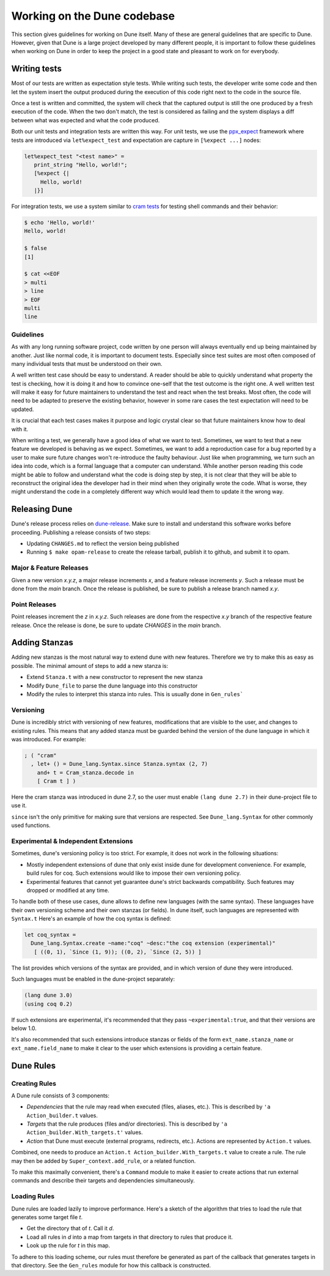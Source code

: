 ****************************
Working on the Dune codebase
****************************

This section gives guidelines for working on Dune itself. Many of these are
general guidelines that are specific to Dune. However, given that Dune is a
large project developed by many different people, it is important to follow
these guidelines when working on Dune in order to keep the project in a good
state and pleasant to work on for everybody.

Writing tests
=============

Most of our tests are written as expectation style tests. While writing such
tests, the developer write some code and then let the system insert the output
produced during the execution of this code right next to the code in the source
file.

Once a test is written and committed, the system will check that the captured
output is still the one produced by a fresh execution of the code. When the two
don't match, the test is considered as failing and the system displays a diff
between what was expected and what the code produced.

Both our unit tests and integration tests are written this way. For unit tests,
we use the ppx_expect_ framework where tests are introduced via
``let%expect_test`` and expectation are capture in ``[%expect ...]`` nodes:

.. code:: ocaml

   let%expect_test "<test name>" =
      print_string "Hello, world!";
      [%expect {|
        Hello, world!
      |}]

For integration tests, we use a system similar to `cram tests
<https://bitheap.org/cram/>`_ for testing shell commands and their behavior:

.. code:: bash

   $ echo 'Hello, world!'
   Hello, world!

   $ false
   [1]

   $ cat <<EOF
   > multi
   > line
   > EOF
   multi
   line

.. _ppx_expect:      https://github.com/janestreet/ppx_expect

Guidelines
----------

As with any long running software project, code written by one person will
always eventually end up being maintained by another. Just like normal code, it
is important to document tests. Especially since test suites are most often
composed of many individual tests that must be understood on their own.

A well written test case should be easy to understand. A reader should be able
to quickly understand what property the test is checking, how it is doing it and
how to convince one-self that the test outcome is the right one. A well written
test will make it easy for future maintainers to understand the test and react
when the test breaks. Most often, the code will need to be adapted to preserve
the existing behavior, however in some rare cases the test expectation will need
to be updated.

It is crucial that each test cases makes it purpose and logic crystal clear so
that future maintainers know how to deal with it.

When writing a test, we generally have a good idea of what we want to test.
Sometimes, we want to test that a new feature we developed is behaving as we
expect. Sometimes, we want to add a reproduction case for a bug reported by a
user to make sure future changes won't re-introduce the faulty behaviour. Just
like when programming, we turn such an idea into code, which is a formal
language that a computer can understand. While another person reading this code
might be able to follow and understand what the code is doing step by step, it
is not clear that they will be able to reconstruct the original idea the
developer had in their mind when they originally wrote the code. What is worse,
they might understand the code in a completely different way which would lead
them to update it the wrong way.

Releasing Dune
==============

Dune's release process relies on dune-release_. Make sure to install and understand
this software works before proceeding. Publishing a release consists of two steps:

* Updating ``CHANGES.md`` to reflect the version being published
* Running ``$ make opam-release`` to create the release tarball, publish it to
  github, and submit it to opam.

Major & Feature Releases
------------------------

Given a new version `x.y.z`, a major release increments `x`, and a feature
release increments `y`.  Such a release must be done from the `main` branch.
Once the release is published, be sure to publish a release branch named `x.y`.

Point Releases
--------------

Point releases increment the `z` in `x.y.z`. Such releases are done from the
respective `x.y` branch of the respective feature release. Once the release is
done, be sure to update `CHANGES` in the `main` branch.

Adding Stanzas
==============

Adding new stanzas is the most natural way to extend dune with new features.
Therefore we try to make this as easy as possible. The minimal amount of steps
to add a new stanza is:

- Extend ``Stanza.t`` with a new constructor to represent the new stanza
- Modify ``Dune_file`` to parse the dune language into this constructor
- Modify the rules  to interpret this stanza into rules. This is usually done in
  ``Gen_rules```

Versioning
----------

Dune is incredibly strict with versioning of new features, modifications that
are visible to the user, and changes to existing rules. This means that any
added stanza must be guarded behind the version of the dune language in which it
was introduced. For example:

.. code:: ocaml

   ; ( "cram"
     , let+ () = Dune_lang.Syntax.since Stanza.syntax (2, 7)
       and+ t = Cram_stanza.decode in
       [ Cram t ] )

Here the cram stanza was introduced in dune 2.7, so the user must enable ``(lang
dune 2.7)`` in their dune-project file to use it.

``since`` isn't the only primitive for making sure that versions are respected.
See ``Dune_lang.Syntax`` for other commonly used functions.

Experimental & Independent Extensions
-------------------------------------

Sometimes, dune's versioning policy is too strict. For example, it does not work
in the following situations:

- Mostly independent extensions of dune that only exist inside dune for
  development convenience. For example, build rules for coq. Such extensions
  would like to impose their own versioning policy.

- Experimental features that cannot yet guarantee dune's strict backwards
  compatibility. Such features may dropped or modified at any time.

To handle both of these use cases, dune allows to define new languages (with the
same syntax). These languages have their own versioning scheme and their own
stanzas (or fields). In dune itself, such languages are represented with
``Syntax.t`` Here's an example of how the coq syntax is defined:

.. code:: ocaml

   let coq_syntax =
     Dune_lang.Syntax.create ~name:"coq" ~desc:"the coq extension (experimental)"
      [ ((0, 1), `Since (1, 9)); ((0, 2), `Since (2, 5)) ]

The list provides which versions of the syntax are provided, and in which
version of dune they were introduced.

Such languages must be enabled in the dune-project separately:

.. code:: scheme

   (lang dune 3.0)
   (using coq 0.2)

If such extensions are experimental, it's recommended that they pass
``~experimental:true``, and that their versions are below 1.0.

It's also recommended that such extensions introduce stanzas or fields of the
form ``ext_name.stanza_name`` or ``ext_name.field_name`` to make it clear to the
user which extensions is providing a certain feature.

Dune Rules
==========

Creating Rules
--------------

A Dune rule consists of 3 components:

- *Dependencies* that the rule may read when executed (files, aliases, etc.).
  This is described by ``'a Action_builder.t`` values.

- *Targets* that the rule produces (files and/or directories).
  This is described by ``'a Action_builder.With_targets.t'`` values.

- *Action* that Dune must execute (external programs, redirects, etc.).
  Actions are represented by ``Action.t`` values.

Combined, one needs to produce an ``Action.t Action_builder.With_targets.t``
value to create a rule. The rule may then be added by
``Super_context.add_rule``, or a related function.

To make this maximally convenient, there's a ``Command`` module to make it
easier to create actions that run external commands and describe their targets
and dependencies simultaneously.

Loading Rules
-------------

Dune rules are loaded lazily to improve performance. Here's a sketch of the
algorithm that tries to load the rule that generates some target file `t`.

- Get the directory that of `t`. Call it `d`.

- Load all rules in `d` into a map from targets in that directory to rules that
  produce it.

- Look up the rule for `t` in this map.

To adhere to this loading scheme, our rules must therefore be generated as part
of the callback that generates targets in that directory. See the ``Gen_rules``
module for how this callback is constructed.

.. _dune-release: https://github.com/ocamllabs/dune-release
